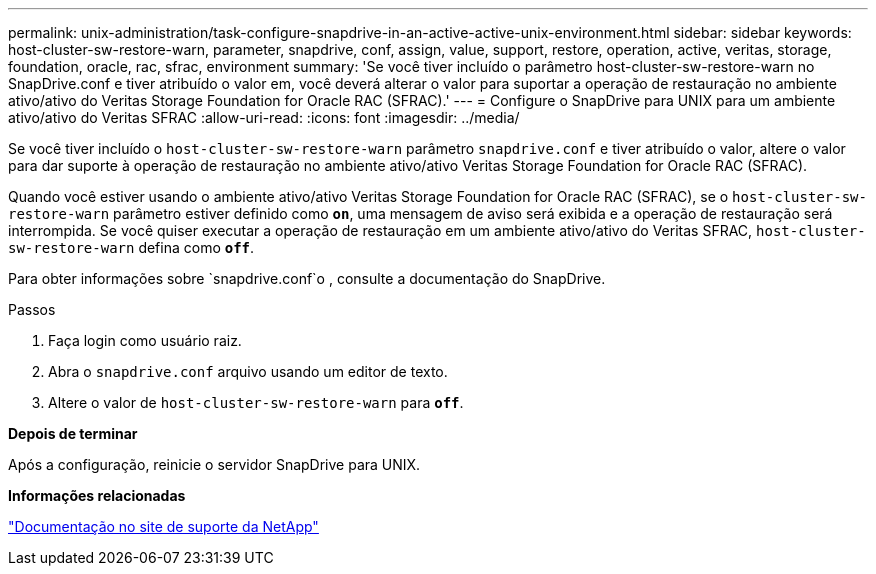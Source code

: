 ---
permalink: unix-administration/task-configure-snapdrive-in-an-active-active-unix-environment.html 
sidebar: sidebar 
keywords: host-cluster-sw-restore-warn, parameter, snapdrive, conf, assign, value, support, restore, operation, active, veritas, storage, foundation, oracle, rac, sfrac, environment 
summary: 'Se você tiver incluído o parâmetro host-cluster-sw-restore-warn no SnapDrive.conf e tiver atribuído o valor em, você deverá alterar o valor para suportar a operação de restauração no ambiente ativo/ativo do Veritas Storage Foundation for Oracle RAC (SFRAC).' 
---
= Configure o SnapDrive para UNIX para um ambiente ativo/ativo do Veritas SFRAC
:allow-uri-read: 
:icons: font
:imagesdir: ../media/


[role="lead"]
Se você tiver incluído o `host-cluster-sw-restore-warn` parâmetro `snapdrive.conf` e tiver atribuído o valor, altere o valor para dar suporte à operação de restauração no ambiente ativo/ativo Veritas Storage Foundation for Oracle RAC (SFRAC).

Quando você estiver usando o ambiente ativo/ativo Veritas Storage Foundation for Oracle RAC (SFRAC), se o `host-cluster-sw-restore-warn` parâmetro estiver definido como `*on*`, uma mensagem de aviso será exibida e a operação de restauração será interrompida. Se você quiser executar a operação de restauração em um ambiente ativo/ativo do Veritas SFRAC, `host-cluster-sw-restore-warn` defina como `*off*`.

Para obter informações sobre `snapdrive.conf`o , consulte a documentação do SnapDrive.

.Passos
. Faça login como usuário raiz.
. Abra o `snapdrive.conf` arquivo usando um editor de texto.
. Altere o valor de `host-cluster-sw-restore-warn` para `*off*`.


*Depois de terminar*

Após a configuração, reinicie o servidor SnapDrive para UNIX.

*Informações relacionadas*

http://mysupport.netapp.com/["Documentação no site de suporte da NetApp"^]
